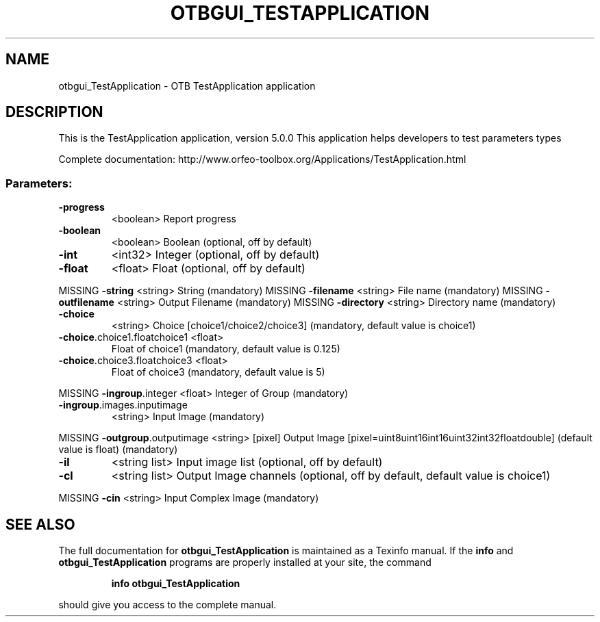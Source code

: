 .\" DO NOT MODIFY THIS FILE!  It was generated by help2man 1.46.4.
.TH OTBGUI_TESTAPPLICATION "1" "December 2015" "otbgui_TestApplication 5.0.0" "User Commands"
.SH NAME
otbgui_TestApplication \- OTB TestApplication application
.SH DESCRIPTION
This is the TestApplication application, version 5.0.0
This application helps developers to test parameters types
.PP
Complete documentation: http://www.orfeo\-toolbox.org/Applications/TestApplication.html
.SS "Parameters:"
.TP
\fB\-progress\fR
<boolean>        Report progress
.TP
\fB\-boolean\fR
<boolean>        Boolean  (optional, off by default)
.TP
\fB\-int\fR
<int32>          Integer  (optional, off by default)
.TP
\fB\-float\fR
<float>          Float  (optional, off by default)
.PP
MISSING \fB\-string\fR                      <string>         String  (mandatory)
MISSING \fB\-filename\fR                    <string>         File name  (mandatory)
MISSING \fB\-outfilename\fR                 <string>         Output Filename  (mandatory)
MISSING \fB\-directory\fR                   <string>         Directory name  (mandatory)
.TP
\fB\-choice\fR
<string>         Choice [choice1/choice2/choice3] (mandatory, default value is choice1)
.TP
\fB\-choice\fR.choice1.floatchoice1 <float>
Float of choice1  (mandatory, default value is 0.125)
.TP
\fB\-choice\fR.choice3.floatchoice3 <float>
Float of choice3  (mandatory, default value is 5)
.PP
MISSING \fB\-ingroup\fR.integer             <float>          Integer of Group  (mandatory)
.TP
\fB\-ingroup\fR.images.inputimage
<string>         Input Image  (mandatory)
.PP
MISSING \fB\-outgroup\fR.outputimage        <string> [pixel] Output Image  [pixel=uint8\/uint16\/int16\/uint32\/int32\/float\/double] (default value is float) (mandatory)
.TP
\fB\-il\fR
<string list>    Input image list  (optional, off by default)
.TP
\fB\-cl\fR
<string list>    Output Image channels  (optional, off by default, default value is choice1)
.PP
MISSING \fB\-cin\fR                         <string>         Input Complex Image  (mandatory)

.SH "SEE ALSO"
The full documentation for
.B otbgui_TestApplication
is maintained as a Texinfo manual.  If the
.B info
and
.B otbgui_TestApplication
programs are properly installed at your site, the command
.IP
.B info otbgui_TestApplication
.PP
should give you access to the complete manual.
